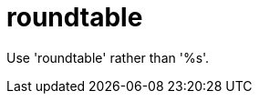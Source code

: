:navtitle: roundtable
:keywords: reference, rule, roundtable

= roundtable

Use 'roundtable' rather than '%s'.



